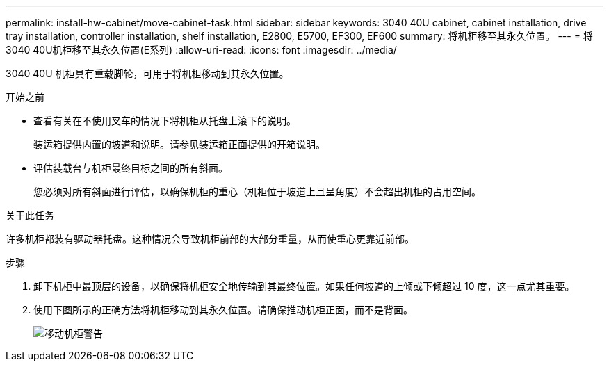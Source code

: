 ---
permalink: install-hw-cabinet/move-cabinet-task.html 
sidebar: sidebar 
keywords: 3040 40U cabinet, cabinet installation, drive tray installation, controller installation, shelf installation, E2800, E5700, EF300, EF600 
summary: 将机柜移至其永久位置。 
---
= 将3040 40U机柜移至其永久位置(E系列)
:allow-uri-read: 
:icons: font
:imagesdir: ../media/


[role="lead"]
3040 40U 机柜具有重载脚轮，可用于将机柜移动到其永久位置。

.开始之前
* 查看有关在不使用叉车的情况下将机柜从托盘上滚下的说明。
+
装运箱提供内置的坡道和说明。请参见装运箱正面提供的开箱说明。

* 评估装载台与机柜最终目标之间的所有斜面。
+
您必须对所有斜面进行评估，以确保机柜的重心（机柜位于坡道上且呈角度）不会超出机柜的占用空间。



.关于此任务
许多机柜都装有驱动器托盘。这种情况会导致机柜前部的大部分重量，从而使重心更靠近前部。

.步骤
. 卸下机柜中最顶层的设备，以确保将机柜安全地传输到其最终位置。如果任何坡道的上倾或下倾超过 10 度，这一点尤其重要。
. 使用下图所示的正确方法将机柜移动到其永久位置。请确保推动机柜正面，而不是背面。
+
image::../media/83004_01.gif[移动机柜警告]


